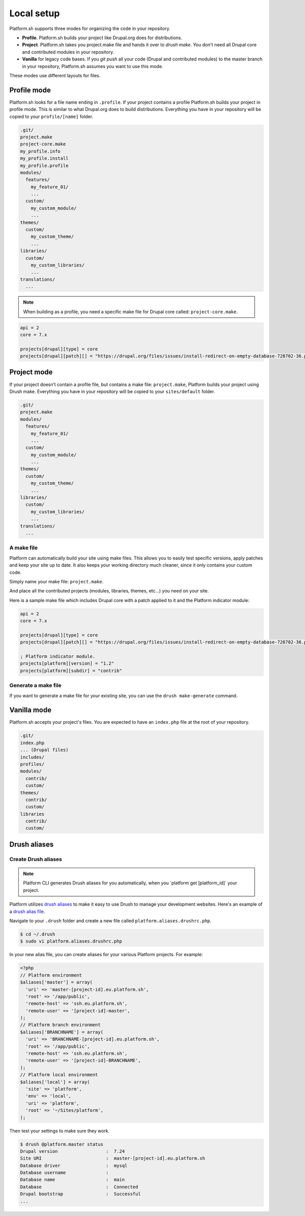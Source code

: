 Local setup
===========

Platform.sh supports three modes for organizing the code in your repository.

* **Profile**. Platform.sh builds your project like Drupal.org does for distributions.
* **Project**. Platform.sh takes you project.make file and hands it over to *drush make*. You don't need all Drupal core and contributed modules in your repository.
* **Vanilla** for legacy code bases. If you *git push* all your code (Drupal and contributed modules) to the master branch in your repository, Platform.sh assumes you want to use this mode.

These modes use different layouts for files. 


Profile mode
------------

Platform.sh looks for a file name ending in ``.profile``. If your project contains a profile Platform.sh builds your project in profile mode. This is similar to what Drupal.org does to build distributions. Everything you have in your repository will be copied to your ``profile/[name]`` folder.

.. code-block:: console

    .git/
    project.make
    project-core.make
    my_profile.info
    my_profile.install
    my_profile.profile
    modules/
      features/
        my_feature_01/
        ...
      custom/
        my_custom_module/
        ...
    themes/
      custom/
        my_custom_theme/
        ...
    libraries/
      custom/
        my_custom_libraries/
        ...
    translations/
      ...

.. note::
   When building as a profile, you need a specific make file for Drupal core called: ``project-core.make``.

.. code-block:: console

    api = 2
    core = 7.x

    projects[drupal][type] = core
    projects[drupal][patch][] = "https://drupal.org/files/issues/install-redirect-on-empty-database-728702-36.patch"
    
Project mode
------------

If your project doesn’t contain a profile file, but contains a make file: ``project.make``, Platform builds your project using Drush make. Everything you have in your repository will be copied to your ``sites/default`` folder.

.. code-block:: console

    .git/
    project.make
    modules/
      features/
        my_feature_01/
        ...
      custom/
        my_custom_module/
        ...
    themes/
      custom/
        my_custom_theme/
        ...
    libraries/
      custom/
        my_custom_libraries/
        ...
    translations/
      ...


A make file
^^^^^^^^^^^

Platform can automatically build your site using make files. This allows you to easily test specific versions, apply patches and keep your site up to date. It also keeps your working directory much cleaner, since it only contains your custom code.

Simply name your make file: ``project.make``.

And place all the contributed projects (modules, libraries, themes, etc...) you need on your site. 

Here is a sample make file which includes Drupal core with a patch applied to it and the Platform indicator module:

.. code-block:: console

    api = 2
    core = 7.x

    projects[drupal][type] = core
    projects[drupal][patch][] = "https://drupal.org/files/issues/install-redirect-on-empty-database-728702-36.patch"

    ; Platform indicator module.
    projects[platform][version] = "1.2"
    projects[platform][subdir] = "contrib"

Generate a make file
^^^^^^^^^^^^^^^^^^^^

If you want to generate a make file for your existing site, you can use the ``drush make-generate`` command.


Vanilla mode
------------

Platform.sh accepts your project's files. You are expected to have an ``index.php`` file at the root of your repository.

.. code-block:: console

    .git/
    index.php
    ... (Drupal files)
    includes/
    profiles/
    modules/
      contrib/
      custom/
    themes/
      contrib/
      custom/
    libraries
      contrib/
      custom/

.. _drush_make:




Drush aliases
-------------

.. _create-drush-aliases:

Create Drush aliases
^^^^^^^^^^^^^^^^^^^^

.. note:: Platform CLI generates Drush aliases for you automatically, when you  \`platform get [platform_id]\` your project.

Platform utilizes `drush aliases`_ to make it easy to use Drush to manage your development websites. Here's an example of a `drush alias file`_.

.. _drush aliases: https://drupal.org/node/670460
.. _drush alias file: http://drush.ws/examples/example.aliases.drushrc.php

Navigate to your ``.drush`` folder and create a new file called ``platform.aliases.drushrc.php``.

.. code-block:: console

   $ cd ~/.drush
   $ sudo vi platform.aliases.drushrc.php

In your new alias file, you can create aliases for your various Platform projects. For example:

.. code-block:: php

  <?php
  // Platform environment
  $aliases['master'] = array(
    'uri' => 'master-[project-id].eu.platform.sh',
    'root' => '/app/public',
    'remote-host' => 'ssh.eu.platform.sh',
    'remote-user' => '[project-id]-master',
  );
  // Platform branch environment
  $aliases['BRANCHNAME'] = array(
    'uri' => 'BRANCHNAME-[project-id].eu.platform.sh',
    'root' => '/app/public',
    'remote-host' => 'ssh.eu.platform.sh',
    'remote-user' => '[project-id]-BRANCHNAME',
  );
  // Platform local environment
  $aliases['local'] = array(
    'site' => 'platform',
    'env' => 'local',
    'uri' => 'platform',
    'root' => '~/Sites/platform',
  );

Then test your settings to make sure they work.

.. code-block:: console

   $ drush @platform.master status
   Drupal version                  :  7.24
   Site URI                        :  master-[project-id].eu.platform.sh
   Database driver                 :  mysql
   Database username               :
   Database name                   :  main
   Database                        :  Connected
   Drupal bootstrap                :  Successful
   ...

